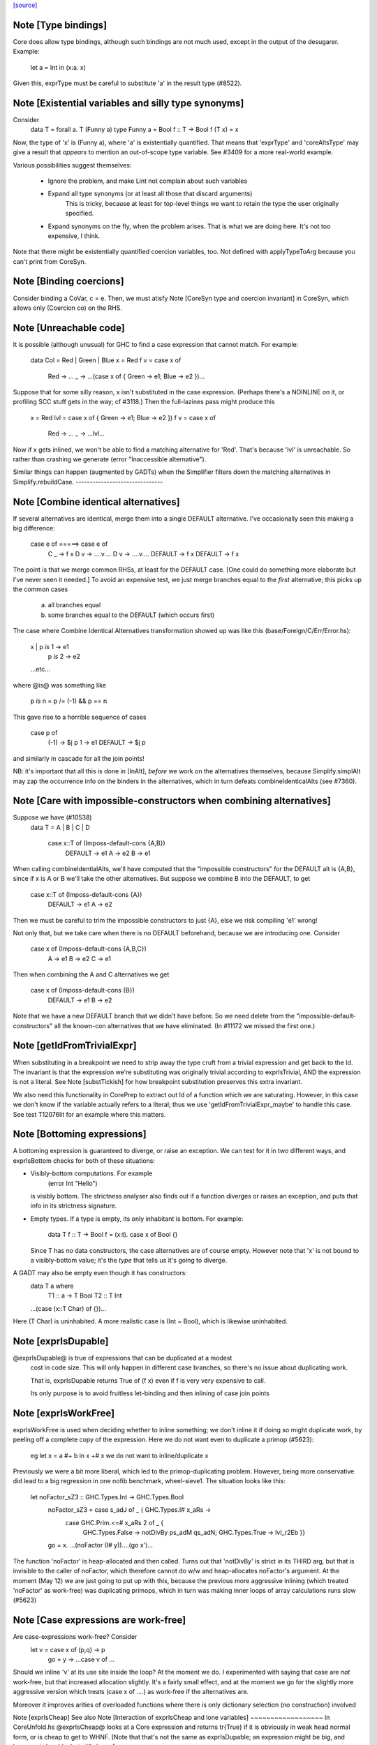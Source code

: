 `[source] <https://gitlab.haskell.org/ghc/ghc/tree/master/compiler/coreSyn/CoreUtils.hs>`_

Note [Type bindings]
~~~~~~~~~~~~~~~~~~~~
Core does allow type bindings, although such bindings are
not much used, except in the output of the desugarer.
Example:
     let a = Int in (\x:a. x)
Given this, exprType must be careful to substitute 'a' in the
result type (#8522).



Note [Existential variables and silly type synonyms]
~~~~~~~~~~~~~~~~~~~~~~~~~~~~~~~~~~~~~~~~~~~~~~~~~~~~
Consider
        data T = forall a. T (Funny a)
        type Funny a = Bool
        f :: T -> Bool
        f (T x) = x

Now, the type of 'x' is (Funny a), where 'a' is existentially quantified.
That means that 'exprType' and 'coreAltsType' may give a result that *appears*
to mention an out-of-scope type variable.  See #3409 for a more real-world
example.

Various possibilities suggest themselves:

 - Ignore the problem, and make Lint not complain about such variables

 - Expand all type synonyms (or at least all those that discard arguments)
      This is tricky, because at least for top-level things we want to
      retain the type the user originally specified.

 - Expand synonyms on the fly, when the problem arises. That is what
   we are doing here.  It's not too expensive, I think.

Note that there might be existentially quantified coercion variables, too.
Not defined with applyTypeToArg because you can't print from CoreSyn.


Note [Binding coercions]
~~~~~~~~~~~~~~~~~~~~~~~~~~~
Consider binding a CoVar, c = e.  Then, we must atisfy
Note [CoreSyn type and coercion invariant] in CoreSyn,
which allows only (Coercion co) on the RHS.



Note [Unreachable code]
~~~~~~~~~~~~~~~~~~~~~~~~~~
It is possible (although unusual) for GHC to find a case expression
that cannot match.  For example:

     data Col = Red | Green | Blue
     x = Red
     f v = case x of
              Red -> ...
              _ -> ...(case x of { Green -> e1; Blue -> e2 })...

Suppose that for some silly reason, x isn't substituted in the case
expression.  (Perhaps there's a NOINLINE on it, or profiling SCC stuff
gets in the way; cf #3118.)  Then the full-lazines pass might produce
this

     x = Red
     lvl = case x of { Green -> e1; Blue -> e2 })
     f v = case x of
             Red -> ...
             _ -> ...lvl...

Now if x gets inlined, we won't be able to find a matching alternative
for 'Red'.  That's because 'lvl' is unreachable.  So rather than crashing
we generate (error "Inaccessible alternative").

Similar things can happen (augmented by GADTs) when the Simplifier
filters down the matching alternatives in Simplify.rebuildCase.
-------------------------------


Note [Combine identical alternatives]
~~~~~~~~~~~~~~~~~~~~~~~~~~~~~~~~~~~~~~~~
If several alternatives are identical, merge them into a single
DEFAULT alternative.  I've occasionally seen this making a big
difference:

     case e of               =====>     case e of
       C _ -> f x                         D v -> ....v....
       D v -> ....v....                   DEFAULT -> f x
       DEFAULT -> f x

The point is that we merge common RHSs, at least for the DEFAULT case.
[One could do something more elaborate but I've never seen it needed.]
To avoid an expensive test, we just merge branches equal to the *first*
alternative; this picks up the common cases
     a) all branches equal
     b) some branches equal to the DEFAULT (which occurs first)

The case where Combine Identical Alternatives transformation showed up
was like this (base/Foreign/C/Err/Error.hs):

        x | p `is` 1 -> e1
          | p `is` 2 -> e2
        ...etc...

where @is@ was something like

        p `is` n = p /= (-1) && p == n

This gave rise to a horrible sequence of cases

        case p of
          (-1) -> $j p
          1    -> e1
          DEFAULT -> $j p

and similarly in cascade for all the join points!

NB: it's important that all this is done in [InAlt], *before* we work
on the alternatives themselves, because Simplify.simplAlt may zap the
occurrence info on the binders in the alternatives, which in turn
defeats combineIdenticalAlts (see #7360).



Note [Care with impossible-constructors when combining alternatives]
~~~~~~~~~~~~~~~~~~~~~~~~~~~~~~~~~~~~~~~~~~~~~~~~~~~~~~~~~~~~~~~~~~~~
Suppose we have (#10538)
   data T = A | B | C | D

      case x::T of   (Imposs-default-cons {A,B})
         DEFAULT -> e1
         A -> e2
         B -> e1

When calling combineIdentialAlts, we'll have computed that the
"impossible constructors" for the DEFAULT alt is {A,B}, since if x is
A or B we'll take the other alternatives.  But suppose we combine B
into the DEFAULT, to get

      case x::T of   (Imposs-default-cons {A})
         DEFAULT -> e1
         A -> e2

Then we must be careful to trim the impossible constructors to just {A},
else we risk compiling 'e1' wrong!

Not only that, but we take care when there is no DEFAULT beforehand,
because we are introducing one.  Consider

   case x of   (Imposs-default-cons {A,B,C})
     A -> e1
     B -> e2
     C -> e1

Then when combining the A and C alternatives we get

   case x of   (Imposs-default-cons {B})
     DEFAULT -> e1
     B -> e2

Note that we have a new DEFAULT branch that we didn't have before.  So
we need delete from the "impossible-default-constructors" all the
known-con alternatives that we have eliminated. (In #11172 we
missed the first one.)



Note [getIdFromTrivialExpr]
~~~~~~~~~~~~~~~~~~~~~~~~~~~
When substituting in a breakpoint we need to strip away the type cruft
from a trivial expression and get back to the Id.  The invariant is
that the expression we're substituting was originally trivial
according to exprIsTrivial, AND the expression is not a literal.
See Note [substTickish] for how breakpoint substitution preserves
this extra invariant.

We also need this functionality in CorePrep to extract out Id of a
function which we are saturating.  However, in this case we don't know
if the variable actually refers to a literal; thus we use
'getIdFromTrivialExpr_maybe' to handle this case.  See test
T12076lit for an example where this matters.


Note [Bottoming expressions]
~~~~~~~~~~~~~~~~~~~~~~~~~~~~~~~
A bottoming expression is guaranteed to diverge, or raise an
exception.  We can test for it in two different ways, and exprIsBottom
checks for both of these situations:

* Visibly-bottom computations.  For example
      (error Int "Hello")
  is visibly bottom.  The strictness analyser also finds out if
  a function diverges or raises an exception, and puts that info
  in its strictness signature.

* Empty types.  If a type is empty, its only inhabitant is bottom.
  For example:
      data T
      f :: T -> Bool
      f = \(x:t). case x of Bool {}
  Since T has no data constructors, the case alternatives are of course
  empty.  However note that 'x' is not bound to a visibly-bottom value;
  it's the *type* that tells us it's going to diverge.

A GADT may also be empty even though it has constructors:
        data T a where
          T1 :: a -> T Bool
          T2 :: T Int
        ...(case (x::T Char) of {})...
Here (T Char) is uninhabited.  A more realistic case is (Int ~ Bool),
which is likewise uninhabited.




Note [exprIsDupable]
~~~~~~~~~~~~~~~~~~~~
@exprIsDupable@ is true of expressions that can be duplicated at a modest
                cost in code size.  This will only happen in different case
                branches, so there's no issue about duplicating work.

                That is, exprIsDupable returns True of (f x) even if
                f is very very expensive to call.

                Its only purpose is to avoid fruitless let-binding
                and then inlining of case join points


Note [exprIsWorkFree]
~~~~~~~~~~~~~~~~~~~~~
exprIsWorkFree is used when deciding whether to inline something; we
don't inline it if doing so might duplicate work, by peeling off a
complete copy of the expression.  Here we do not want even to
duplicate a primop (#5623):
   eg   let x = a #+ b in x +# x
   we do not want to inline/duplicate x

Previously we were a bit more liberal, which led to the primop-duplicating
problem.  However, being more conservative did lead to a big regression in
one nofib benchmark, wheel-sieve1.  The situation looks like this:

   let noFactor_sZ3 :: GHC.Types.Int -> GHC.Types.Bool
       noFactor_sZ3 = case s_adJ of _ { GHC.Types.I# x_aRs ->
         case GHC.Prim.<=# x_aRs 2 of _ {
           GHC.Types.False -> notDivBy ps_adM qs_adN;
           GHC.Types.True -> lvl_r2Eb }}
       go = \x. ...(noFactor (I# y))....(go x')...

The function 'noFactor' is heap-allocated and then called.  Turns out
that 'notDivBy' is strict in its THIRD arg, but that is invisible to
the caller of noFactor, which therefore cannot do w/w and
heap-allocates noFactor's argument.  At the moment (May 12) we are just
going to put up with this, because the previous more aggressive inlining
(which treated 'noFactor' as work-free) was duplicating primops, which
in turn was making inner loops of array calculations runs slow (#5623)



Note [Case expressions are work-free]
~~~~~~~~~~~~~~~~~~~~~~~~~~~~~~~~~~~~~
Are case-expressions work-free?  Consider
    let v = case x of (p,q) -> p
        go = \y -> ...case v of ...
Should we inline 'v' at its use site inside the loop?  At the moment
we do.  I experimented with saying that case are *not* work-free, but
that increased allocation slightly.  It's a fairly small effect, and at
the moment we go for the slightly more aggressive version which treats
(case x of ....) as work-free if the alternatives are.

Moreover it improves arities of overloaded functions where
there is only dictionary selection (no construction) involved

Note [exprIsCheap]   See also Note [Interaction of exprIsCheap and lone variables]
~~~~~~~~~~~~~~~~~~   in CoreUnfold.hs
@exprIsCheap@ looks at a Core expression and returns \tr{True} if
it is obviously in weak head normal form, or is cheap to get to WHNF.
[Note that that's not the same as exprIsDupable; an expression might be
big, and hence not dupable, but still cheap.]

By ``cheap'' we mean a computation we're willing to:
        push inside a lambda, or
        inline at more than one place
That might mean it gets evaluated more than once, instead of being
shared.  The main examples of things which aren't WHNF but are
``cheap'' are:

  *     case e of
          pi -> ei
        (where e, and all the ei are cheap)

  *     let x = e in b
        (where e and b are cheap)

  *     op x1 ... xn
        (where op is a cheap primitive operator)

  *     error "foo"
        (because we are happy to substitute it inside a lambda)

Notice that a variable is considered 'cheap': we can push it inside a lambda,
because sharing will make sure it is only evaluated once.



Note [exprIsCheap and exprIsHNF]
~~~~~~~~~~~~~~~~~~~~~~~~~~~~~~~~
Note that exprIsHNF does not imply exprIsCheap.  Eg
        let x = fac 20 in Just x
This responds True to exprIsHNF (you can discard a seq), but
False to exprIsCheap.



Note [Arguments and let-bindings exprIsCheapX]
~~~~~~~~~~~~~~~~~~~~~~~~~~~~~~~~~~~~~~~~~~~~~~
What predicate should we apply to the argument of an application, or the
RHS of a let-binding?

We used to say "exprIsTrivial arg" due to concerns about duplicating
nested constructor applications, but see #4978.  So now we just recursively
use exprIsCheapX.

We definitely want to treat let and app the same.  The principle here is
that
   let x = blah in f x
should behave equivalently to
   f blah

This in turn means that the 'letrec g' does not prevent eta expansion
in this (which it previously was):
    f = \x. let v = case x of
                      True -> letrec g = \w. blah
                              in g
                      False -> \x. x
            in \w. v True
------------------


Note [exprIsExpandable]
~~~~~~~~~~~~~~~~~~~~~~~~~~
An expression is "expandable" if we are willing to duplicate it, if doing
so might make a RULE or case-of-constructor fire.  Consider
   let x = (a,b)
       y = build g
   in ....(case x of (p,q) -> rhs)....(foldr k z y)....

We don't inline 'x' or 'y' (see Note [Lone variables] in CoreUnfold),
but we do want

 * the case-expression to simplify
   (via exprIsConApp_maybe, exprIsLiteral_maybe)

 * the foldr/build RULE to fire
   (by expanding the unfolding during rule matching)

So we classify the unfolding of a let-binding as "expandable" (via the
uf_expandable field) if we want to do this kind of on-the-fly
expansion.  Specifically:

* True of constructor applications (K a b)

* True of applications of a "CONLIKE" Id; see Note [CONLIKE pragma] in BasicTypes.
  (NB: exprIsCheap might not be true of this)

* False of case-expressions.  If we have
    let x = case ... in ...(case x of ...)...
  we won't simplify.  We have to inline x.  See #14688.

* False of let-expressions (same reason); and in any case we
  float lets out of an RHS if doing so will reveal an expandable
  application (see SimplEnv.doFloatFromRhs).

* Take care: exprIsExpandable should /not/ be true of primops.  I
  found this in test T5623a:
    let q = /\a. Ptr a (a +# b)
    in case q @ Float of Ptr v -> ...q...

  q's inlining should not be expandable, else exprIsConApp_maybe will
  say that (q @ Float) expands to (Ptr a (a +# b)), and that will
  duplicate the (a +# b) primop, which we should not do lightly.
  (It's quite hard to trigger this bug, but T13155 does so for GHC 8.0.)
-----------------------------------


Note [isCheapApp: bottoming functions]
~~~~~~~~~~~~~~~~~~~~~~~~~~~~~~~~~~~~~~~~~
I'm not sure why we have a special case for bottoming
functions in isCheapApp.  Maybe we don't need it.



Note [isExpandableApp: bottoming functions]
~~~~~~~~~~~~~~~~~~~~~~~~~~~~~~~~~~~~~~~~~~~
It's important that isExpandableApp does not respond True to bottoming
functions.  Recall  undefined :: HasCallStack => a
Suppose isExpandableApp responded True to (undefined d), and we had:

  x = undefined <dict-expr>

Then Simplify.prepareRhs would ANF the RHS:

  d = <dict-expr>
  x = undefined d

This is already bad: we gain nothing from having x bound to (undefined
var), unlike the case for data constructors.  Worse, we get the
simplifier loop described in OccurAnal Note [Cascading inlines].
Suppose x occurs just once; OccurAnal.occAnalNonRecRhs decides x will
certainly_inline; so we end up inlining d right back into x; but in
the end x doesn't inline because it is bottom (preInlineUnconditionally);
so the process repeats.. We could elaborate the certainly_inline logic
some more, but it's better just to treat bottoming bindings as
non-expandable, because ANFing them is a bad idea in the first place.



Note [Record selection]
~~~~~~~~~~~~~~~~~~~~~~~~~~
I'm experimenting with making record selection
look cheap, so we will substitute it inside a
lambda.  Particularly for dictionary field selection.

BUT: Take care with (sel d x)!  The (sel d) might be cheap, but
there's no guarantee that (sel d x) will be too.  Hence (n_val_args == 1)



Note [Expandable overloadings]
~~~~~~~~~~~~~~~~~~~~~~~~~~~~~~
Suppose the user wrote this
   {-# RULE  forall x. foo (negate x) = h x #-}
   f x = ....(foo (negate x))....
He'd expect the rule to fire. But since negate is overloaded, we might
get this:
    f = \d -> let n = negate d in \x -> ...foo (n x)...
So we treat the application of a function (negate in this case) to a
*dictionary* as expandable.  In effect, every function is CONLIKE when
it's applied only to dictionaries.




Note [exprOkForSpeculation: case expressions]
~~~~~~~~~~~~~~~~~~~~~~~~~~~~~~~~~~~~~~~~~~~~~~~~
exprOkForSpeculation accepts very special case expressions.
Reason: (a ==# b) is ok-for-speculation, but the litEq rules
in PrelRules convert it (a ==# 3#) to
   case a of { DEFAULT -> 0#; 3# -> 1# }
for excellent reasons described in
  PrelRules Note [The litEq rule: converting equality to case].
So, annoyingly, we want that case expression to be
ok-for-speculation too. Bother.

But we restrict it sharply:

* We restrict it to unlifted scrutinees. Consider this:
     case x of y {
       DEFAULT -> ... (let v::Int# = case y of { True  -> e1
                                               ; False -> e2 }
                       in ...) ...

  Does the RHS of v satisfy the let/app invariant?  Previously we said
  yes, on the grounds that y is evaluated.  But the binder-swap done
  by SetLevels would transform the inner alternative to
     DEFAULT -> ... (let v::Int# = case x of { ... }
                     in ...) ....
  which does /not/ satisfy the let/app invariant, because x is
  not evaluated. See Note [Binder-swap during float-out]
  in SetLevels.  To avoid this awkwardness it seems simpler
  to stick to unlifted scrutinees where the issue does not
  arise.

* We restrict it to exhaustive alternatives. A non-exhaustive
  case manifestly isn't ok-for-speculation. for example,
  this is a valid program (albeit a slightly dodgy one)
    let v = case x of { B -> ...; C -> ... }
    in case x of
         A -> ...
         _ ->  ...v...v....
  Should v be considered ok-for-speculation?  Its scrutinee may be
  evaluated, but the alternatives are incomplete so we should not
  evaluate it strictly.

  Now, all this is for lifted types, but it'd be the same for any
  finite unlifted type. We don't have many of them, but we might
  add unlifted algebraic types in due course.


----- Historical note: #15696: --------
  Previously SetLevels used exprOkForSpeculation to guide
  floating of single-alternative cases; it now uses exprIsHNF
  Note [Floating single-alternative cases].

  But in those days, consider
    case e of x { DEAFULT ->
      ...(case x of y
            A -> ...
            _ -> ...(case (case x of { B -> p; C -> p }) of
                       I# r -> blah)...
  If SetLevels considers the inner nested case as
  ok-for-speculation it can do case-floating (in SetLevels).
  So we'd float to:
    case e of x { DEAFULT ->
    case (case x of { B -> p; C -> p }) of I# r ->
    ...(case x of y
            A -> ...
            _ -> ...blah...)...
  which is utterly bogus (seg fault); see #5453.

----- Historical note: #3717: --------
    foo :: Int -> Int
    foo 0 = 0
    foo n = (if n < 5 then 1 else 2) `seq` foo (n-1)

In earlier GHCs, we got this:
    T.$wfoo =
      \ (ww :: GHC.Prim.Int#) ->
        case ww of ds {
          __DEFAULT -> case (case <# ds 5 of _ {
                          GHC.Types.False -> lvl1;
                          GHC.Types.True -> lvl})
                       of _ { __DEFAULT ->
                       T.$wfoo (GHC.Prim.-# ds_XkE 1) };
          0 -> 0 }

Before join-points etc we could only get rid of two cases (which are
redundant) by recognising that the (case <# ds 5 of { ... }) is
ok-for-speculation, even though it has /lifted/ type.  But now join
points do the job nicely.
------- End of historical note ------------




Note [Primops with lifted arguments]
~~~~~~~~~~~~~~~~~~~~~~~~~~~~~~~~~~~~
Is this ok-for-speculation (see #13027)?
   reallyUnsafePtrEq# a b
Well, yes.  The primop accepts lifted arguments and does not
evaluate them.  Indeed, in general primops are, well, primitive
and do not perform evaluation.

Bottom line:
  * In exprOkForSpeculation we simply ignore all lifted arguments.
  * In the rare case of primops that /do/ evaluate their arguments,
    (namely DataToTagOp and SeqOp) return False; see
    Note [exprOkForSpeculation and evaluated variables]



Note [exprOkForSpeculation and SeqOp/DataToTagOp]
~~~~~~~~~~~~~~~~~~~~~~~~~~~~~~~~~~~~~~~~~~~~~~~~~
Most primops with lifted arguments don't evaluate them
(see Note [Primops with lifted arguments]), so we can ignore
that argument entirely when doing exprOkForSpeculation.

But DataToTagOp and SeqOp are exceptions to that rule.
For reasons described in Note [exprOkForSpeculation and
evaluated variables], we simply return False for them.

Not doing this made #5129 go bad.
Lots of discussion in #15696.



Note [exprOkForSpeculation and evaluated variables]
~~~~~~~~~~~~~~~~~~~~~~~~~~~~~~~~~~~~~~~~~~~~~~~~~~~
Recall that
  seq#       :: forall a s. a -> State# s -> (# State# s, a #)
  dataToTag# :: forall a.   a -> Int#
must always evaluate their first argument.

Now consider these examples:
 * case x of y { DEFAULT -> ....y.... }
   Should 'y' (alone) be considered ok-for-speculation?

 * case x of y { DEFAULT -> ....f (dataToTag# y)... }
   Should (dataToTag# y) be considered ok-for-spec?

You could argue 'yes', because in the case alternative we know that
'y' is evaluated.  But the binder-swap transformation, which is
extremely useful for float-out, changes these expressions to
   case x of y { DEFAULT -> ....x.... }
   case x of y { DEFAULT -> ....f (dataToTag# x)... }

And now the expression does not obey the let/app invariant!  Yikes!
Moreover we really might float (f (dataToTag# x)) outside the case,
and then it really, really doesn't obey the let/app invariant.

The solution is simple: exprOkForSpeculation does not try to take
advantage of the evaluated-ness of (lifted) variables.  And it returns
False (always) for DataToTagOp and SeqOp.

Note that exprIsHNF /can/ and does take advantage of evaluated-ness;
it doesn't have the trickiness of the let/app invariant to worry about.



Note [exprIsHNF]             See also Note [exprIsCheap and exprIsHNF]
~~~~~~~~~~~~~~~~


Note [Mark evaluated arguments]
~~~~~~~~~~~~~~~~~~~~~~~~~~~~~~~
When pattern matching on a constructor with strict fields, the binder
can have an 'evaldUnfolding'.  Moreover, it *should* have one, so that
when loading an interface file unfolding like:
  data T = MkT !Int
  f x = case x of { MkT y -> let v::Int# = case y of I# n -> n+1
                             in ... }
we don't want Lint to complain.  The 'y' is evaluated, so the
case in the RHS of the binding for 'v' is fine.  But only if we
*know* that 'y' is evaluated.

c.f. add_evals in Simplify.simplAlt



Note [Eta reduction conditions]
~~~~~~~~~~~~~~~~~~~~~~~~~~~~~~~
We try for eta reduction here, but *only* if we get all the way to an
trivial expression.  We don't want to remove extra lambdas unless we
are going to avoid allocating this thing altogether.

There are some particularly delicate points here:

* We want to eta-reduce if doing so leaves a trivial expression,
  *including* a cast.  For example
       \x. f |> co  -->  f |> co
  (provided co doesn't mention x)

* Eta reduction is not valid in general:
        \x. bot  /=  bot
  This matters, partly for old-fashioned correctness reasons but,
  worse, getting it wrong can yield a seg fault. Consider
        f = \x.f x
        h y = case (case y of { True -> f `seq` True; False -> False }) of
                True -> ...; False -> ...

  If we (unsoundly) eta-reduce f to get f=f, the strictness analyser
  says f=bottom, and replaces the (f `seq` True) with just
  (f `cast` unsafe-co).  BUT, as thing stand, 'f' got arity 1, and it
  *keeps* arity 1 (perhaps also wrongly).  So CorePrep eta-expands
  the definition again, so that it does not termninate after all.
  Result: seg-fault because the boolean case actually gets a function value.
  See #1947.

  So it's important to do the right thing.

* Note [Arity care]: we need to be careful if we just look at f's
  arity. Currently (Dec07), f's arity is visible in its own RHS (see
  Note [Arity robustness] in SimplEnv) so we must *not* trust the
  arity when checking that 'f' is a value.  Otherwise we will
  eta-reduce
      f = \x. f x
  to
      f = f
  Which might change a terminating program (think (f `seq` e)) to a
  non-terminating one.  So we check for being a loop breaker first.

  However for GlobalIds we can look at the arity; and for primops we
  must, since they have no unfolding.

* Regardless of whether 'f' is a value, we always want to
  reduce (/\a -> f a) to f
  This came up in a RULE: foldr (build (/\a -> g a))
  did not match           foldr (build (/\b -> ...something complex...))
  The type checker can insert these eta-expanded versions,
  with both type and dictionary lambdas; hence the slightly
  ad-hoc isDictId

* Never *reduce* arity. For example
      f = \xy. g x y
  Then if h has arity 1 we don't want to eta-reduce because then
  f's arity would decrease, and that is bad

These delicacies are why we don't use exprIsTrivial and exprIsHNF here.
Alas.



Note [Eta reduction with casted arguments]
~~~~~~~~~~~~~~~~~~~~~~~~~~~~~~~~~~~~~~~~~~
Consider
    (\(x:t3). f (x |> g)) :: t3 -> t2
  where
    f :: t1 -> t2
    g :: t3 ~ t1
This should be eta-reduced to

    f |> (sym g -> t2)

So we need to accumulate a coercion, pushing it inward (past
variable arguments only) thus:
   f (x |> co_arg) |> co  -->  (f |> (sym co_arg -> co)) x
   f (x:t)         |> co  -->  (f |> (t -> co)) x
   f @ a           |> co  -->  (f |> (forall a.co)) @ a
   f @ (g:t1~t2)   |> co  -->  (f |> (t1~t2 => co)) @ (g:t1~t2)
These are the equations for ok_arg.

It's true that we could also hope to eta reduce these:
    (\xy. (f x |> g) y)
    (\xy. (f x y) |> g)
But the simplifier pushes those casts outwards, so we don't
need to address that here.


Note [Eta reduction of an eval'd function]
~~~~~~~~~~~~~~~~~~~~~~~~~~~~~~~~~~~~~~~~~~
In Haskell it is not true that    f = \x. f x
because f might be bottom, and 'seq' can distinguish them.

But it *is* true that   f = f `seq` \x. f x
and we'd like to simplify the latter to the former.  This amounts
to the rule that
  * when there is just *one* value argument,
  * f is not bottom
we can eta-reduce    \x. f x  ===>  f

This turned up in #7542.




